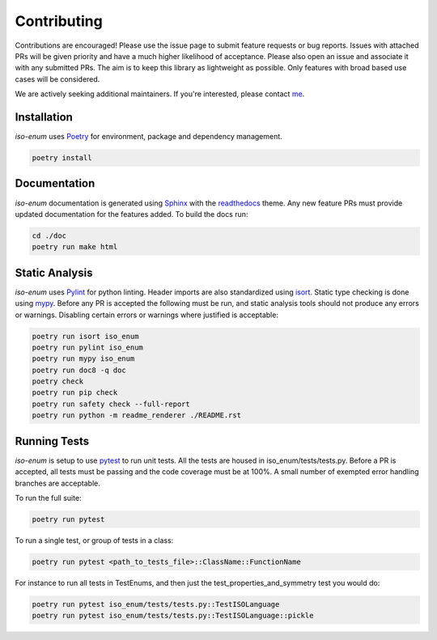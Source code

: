 .. _Poetry: https://python-poetry.org/
.. _Pylint: https://www.pylint.org/
.. _isort: https://pycqa.github.io/isort/
.. _mypy: http://mypy-lang.org/
.. _pytest: https://docs.pytest.org/en/stable/
.. _Sphinx: https://www.sphinx-doc.org/en/master/
.. _readthedocs: https://readthedocs.org/
.. _me: https://github.com/bckohan
.. _npm: https://docs.npmjs.com/downloading-and-installing-node-js-and-npm

Contributing
############

Contributions are encouraged! Please use the issue page to submit feature
requests or bug reports. Issues with attached PRs will be given priority and
have a much higher likelihood of acceptance. Please also open an issue and
associate it with any submitted PRs. The aim is to keep this library as
lightweight as possible. Only features with broad based use cases will be
considered.

We are actively seeking additional maintainers. If you're interested, please
contact me_.


Installation
------------

`iso-enum` uses Poetry_ for environment, package and dependency management.

.. code-block::

    poetry install

Documentation
-------------

`iso-enum` documentation is generated using Sphinx_ with the
readthedocs_ theme. Any new feature PRs must provide updated documentation for
the features added. To build the docs run:

.. code-block::

    cd ./doc
    poetry run make html


Static Analysis
---------------

`iso-enum` uses Pylint_ for python linting. Header imports are also
standardized using isort_. Static type checking is done using mypy_. Before any
PR is accepted the following must be run, and static analysis tools should not
produce any errors or warnings. Disabling certain errors or warnings where
justified is acceptable:

.. code-block::

    poetry run isort iso_enum
    poetry run pylint iso_enum
    poetry run mypy iso_enum
    poetry run doc8 -q doc
    poetry check
    poetry run pip check
    poetry run safety check --full-report
    poetry run python -m readme_renderer ./README.rst


Running Tests
-------------

`iso-enum` is setup to use pytest_ to run unit tests. All the tests are
housed in iso_enum/tests/tests.py. Before a PR is accepted, all tests
must be passing and the code coverage must be at 100%. A small number of
exempted error handling branches are acceptable.

To run the full suite:

.. code-block::

    poetry run pytest

To run a single test, or group of tests in a class:

.. code-block::

    poetry run pytest <path_to_tests_file>::ClassName::FunctionName

For instance to run all tests in TestEnums, and then just the
test_properties_and_symmetry test you would do:

.. code-block::

    poetry run pytest iso_enum/tests/tests.py::TestISOLanguage
    poetry run pytest iso_enum/tests/tests.py::TestISOLanguage::pickle

